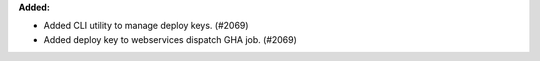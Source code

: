 **Added:**

* Added CLI utility to manage deploy keys. (#2069)
* Added deploy key to webservices dispatch GHA job. (#2069)
